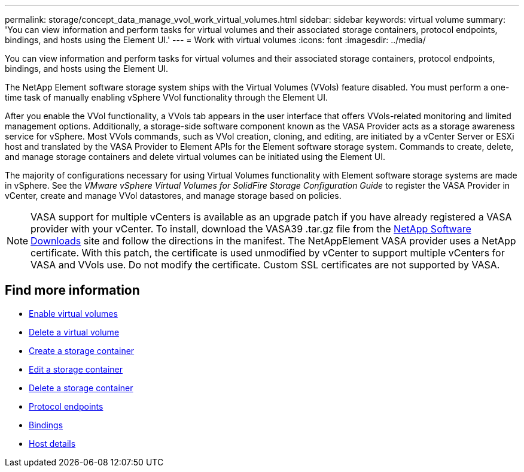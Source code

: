 ---
permalink: storage/concept_data_manage_vvol_work_virtual_volumes.html
sidebar: sidebar
keywords: virtual volume
summary: 'You can view information and perform tasks for virtual volumes and their associated storage containers, protocol endpoints, bindings, and hosts using the Element UI.'
---
= Work with virtual volumes
:icons: font
:imagesdir: ../media/

[.lead]
You can view information and perform tasks for virtual volumes and their associated storage containers, protocol endpoints, bindings, and hosts using the Element UI.

The NetApp Element software storage system ships with the Virtual Volumes (VVols) feature disabled. You must perform a one-time task of manually enabling vSphere VVol functionality through the Element UI.

After you enable the VVol functionality, a VVols tab appears in the user interface that offers VVols-related monitoring and limited management options. Additionally, a storage-side software component known as the VASA Provider acts as a storage awareness service for vSphere. Most VVols commands, such as VVol creation, cloning, and editing, are initiated by a vCenter Server or ESXi host and translated by the VASA Provider to Element APIs for the Element software storage system. Commands to create, delete, and manage storage containers and delete virtual volumes can be initiated using the Element UI.

The majority of configurations necessary for using Virtual Volumes functionality with Element software storage systems are made in vSphere. See the _VMware vSphere Virtual Volumes for SolidFire Storage Configuration Guide_ to register the VASA Provider in vCenter, create and manage VVol datastores, and manage storage based on policies.

NOTE: VASA support for multiple vCenters is available as an upgrade patch if you have already registered a VASA provider with your vCenter. To install, download the VASA39 .tar.gz file from the https://mysupport.netapp.com/products/element_software/VASA39/index.html[NetApp Software Downloads] site and follow the directions in the manifest. The NetAppElement VASA provider uses a NetApp certificate. With this patch, the certificate is used unmodified by vCenter to support multiple vCenters for VASA and VVols use. Do not modify the certificate. Custom SSL certificates are not supported by VASA.

== Find more information

* xref:task_data_manage_vvol_enable_virtual_volumes.adoc[Enable virtual volumes]
* xref:task_data_manage_vvol_delete_a_virtual_volume.adoc[Delete a virtual volume]
* xref:task_data_manage_vvol_create_a_storage_container.adoc[Create a storage container]
* xref:task_data_manage_vvol_edit_a_storage_container.adoc[Edit a storage container]
* xref:task_data_manage_vvol_delete_a_storage_container.adoc[Delete a storage container]
* xref:concept_data_manage_vvol_protocol_endpoints.adoc[Protocol endpoints]
* xref:concept_data_manage_vvol_bindings.adoc[Bindings]
* xref:reference_data_manage_vvol_host_details.adoc[Host details]

